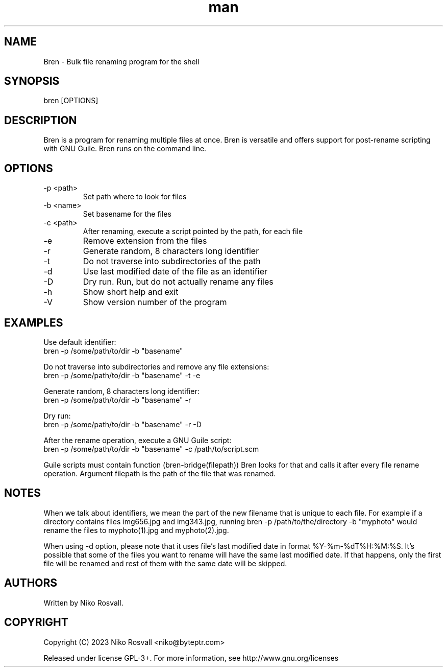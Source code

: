 .\" Manpage for Bren.
.\" Any errors or typos, contact niko@byteptr.com.

.TH man 1 "25 Sep 2023" "0.4" "Bren man page"
.SH NAME
Bren \- Bulk file renaming program for the shell
.SH SYNOPSIS
bren [OPTIONS]
.SH DESCRIPTION
Bren is a program for renaming multiple files at once. Bren is versatile
and offers support for post-rename scripting with GNU Guile. Bren runs
on the command line.
.SH OPTIONS
.IP "-p <path>"
Set path where to look for files
.IP "-b <name>"
Set basename for the files
.IP "-c <path>"
After renaming, execute a script pointed by the path, for each file
.IP "-e"
Remove extension from the files
.IP "-r"
Generate random, 8 characters long identifier
.IP "-t"
Do not traverse into subdirectories of the path
.IP "-d"
Use last modified date of the file as an identifier
.IP "-D"
Dry run. Run, but do not actually rename any files
.IP "-h"
Show short help and exit
.IP "-V"
Show version number of the program
.SH EXAMPLES
Use default identifier:
       bren -p /some/path/to/dir -b "basename"
.PP
Do not traverse into subdirectories and remove any file extensions:
       bren -p /some/path/to/dir -b "basename" -t -e
.PP
Generate random, 8 characters long identifier:
       bren -p /some/path/to/dir -b "basename" -r
.PP
Dry run:
       bren -p /some/path/to/dir -b "basename" -r -D
.PP
After the rename operation, execute a GNU Guile script:
       bren -p /some/path/to/dir -b "basename" -c /path/to/script.scm
.PP
Guile scripts must contain function (bren-bridge(filepath))
Bren looks for that and calls it after every file rename operation.
Argument filepath is the path of the file that was renamed.
.SH NOTES
When we talk about identifiers, we mean the part of the
new filename that is unique to each file. For example if
a directory contains files img656.jpg and img343.jpg,
running bren -p /path/to/the/directory -b "myphoto"
would rename the files to myphoto(1).jpg and myphoto(2).jpg.

When using -d option, please note that it uses file's last
modified date in format %Y-%m-%dT%H:%M:%S. It's possible
that some of the files you want to rename will have the same
last modified date. If that happens, only the first file
will be renamed and rest of them with the same date will
be skipped.
.SH AUTHORS
Written by Niko Rosvall.
.SH COPYRIGHT
Copyright (C) 2023 Niko Rosvall <niko@byteptr.com>
.PP
Released under license GPL-3+. For more information, see
http://www.gnu.org/licenses
